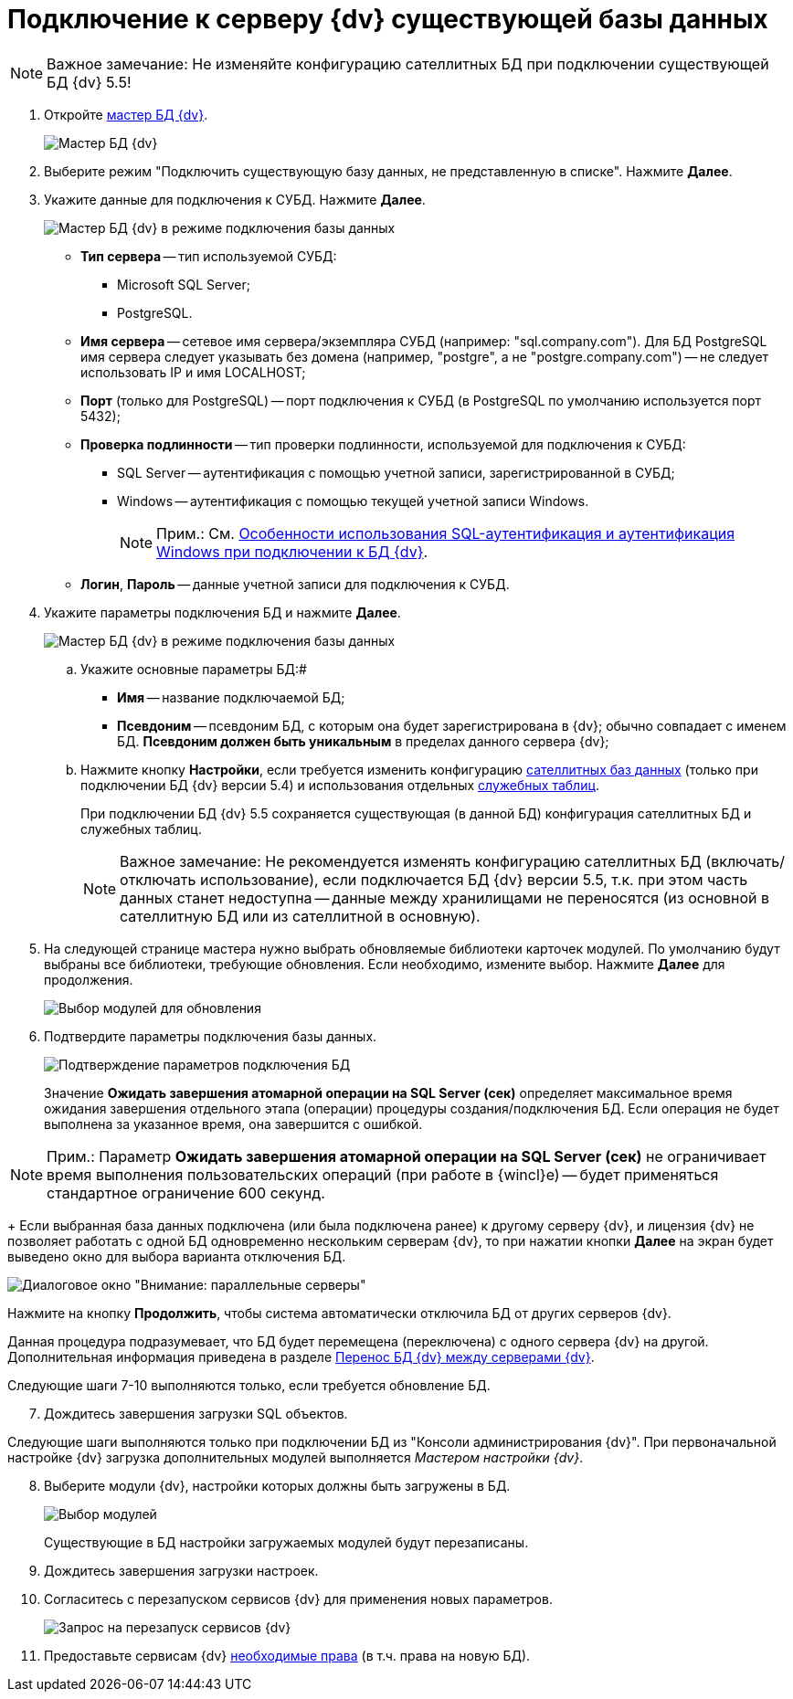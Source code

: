 = Подключение к серверу {dv} существующей базы данных

[NOTE]
====
[.note__title]#Важное замечание:# Не изменяйте конфигурацию сателлитных БД при подключении существующей БД {dv} 5.5!
====

[[task_iwn_jfm_fp__steps_cgn_4fm_fp]]
. Откройте xref:DatabasesMaster.adoc[мастер БД {dv}].
+
image::DatabaseMaster.png[Мастер БД {dv}]
. Выберите режим "Подключить существующую базу данных, не представленную в списке". Нажмите *Далее*.
. Укажите данные для подключения к СУБД. Нажмите *Далее*.
+
image::DatabaseAttach_1.png[Мастер БД {dv} в режиме подключения базы данных]
+
* *Тип сервера* -- тип используемой СУБД:
+
** Microsoft SQL Server;
** PostgreSQL.
* *Имя сервера* -- сетевое имя сервера/экземпляра СУБД (например: "sql.company.com"). Для БД PostgreSQL имя сервера следует указывать без домена (например, "postgre", а не "postgre.company.com") -- не следует использовать IP и имя LOCALHOST;
* *Порт* (только для PostgreSQL) -- порт подключения к СУБД (в PostgreSQL по умолчанию используется порт 5432);
* *Проверка подлинности* -- тип проверки подлинности, используемой для подключения к СУБД:
** SQL Server -- аутентификация с помощью учетной записи, зарегистрированной в СУБД;
** Windows -- аутентификация с помощью текущей учетной записи Windows.
+
[NOTE]
====
[.note__title]#Прим.:# См. xref:WindowsAccountSingularity.adoc[Особенности использования SQL-аутентификация и аутентификация Windows при подключении к БД {dv}].
====
* *Логин*, *Пароль* -- данные учетной записи для подключения к СУБД.
. Укажите параметры подключения БД и нажмите *Далее*.
+
image::DatabaseAttach_2.png[Мастер БД {dv} в режиме подключения базы данных]
[loweralpha]
.. Укажите основные параметры БД:#
+
* *Имя* -- название подключаемой БД;
* *Псевдоним* -- псевдоним БД, с которым она будет зарегистрирована в {dv}; обычно совпадает с именем БД. *Псевдоним должен быть уникальным* в пределах данного сервера {dv};
.. Нажмите кнопку *Настройки*, если требуется изменить конфигурацию xref:DBExternalTables.adoc[сателлитных баз данных] (только при подключении БД {dv} версии 5.4) и использования отдельных xref:DBTempTables.adoc[служебных таблиц].
+
При подключении БД {dv} 5.5 сохраняется существующая (в данной БД) конфигурация сателлитных БД и служебных таблиц.
+
[NOTE]
====
[.note__title]#Важное замечание:# Не рекомендуется изменять конфигурацию сателлитных БД (включать/отключать использование), если подключается БД {dv} версии 5.5, т.к. при этом часть данных станет недоступна -- данные между хранилищами не переносятся (из основной в сателлитную БД или из сателлитной в основную).
====
. На следующей странице мастера нужно выбрать обновляемые библиотеки карточек модулей. По умолчанию будут выбраны все библиотеки, требующие обновления. Если необходимо, измените выбор. Нажмите *Далее* для продолжения.
+
image::updateDbOnAttach.png[Выбор модулей для обновления]
. Подтвердите параметры подключения базы данных.
+
image::DatabaseAttach_3.png[Подтверждение параметров подключения БД]
+
Значение *Ожидать завершения атомарной операции на SQL Server (сек)* определяет максимальное время ожидания завершения отдельного этапа (операции) процедуры создания/подключения БД. Если операция не будет выполнена за указанное время, она завершится с ошибкой.

[NOTE]
====
[.note__title]#Прим.:# Параметр *Ожидать завершения атомарной операции на SQL Server (сек)* не ограничивает время выполнения пользовательских операций (при работе в {wincl}е) -- будет применяться стандартное ограничение 600 секунд.
====
+
Если выбранная база данных подключена (или была подключена ранее) к другому серверу {dv}, и лицензия {dv} не позволяет работать с одной БД одновременно нескольким серверам {dv}, то при нажатии кнопки *Далее* на экран будет выведено окно для выбора варианта отключения БД.

image::Database_Wizard_Parallel_Servers.png[Диалоговое окно "Внимание: параллельные серверы"]

Нажмите на кнопку *Продолжить*, чтобы система автоматически отключила БД от других серверов {dv}.

Данная процедура подразумевает, что БД будет перемещена (переключена) с одного сервера {dv} на другой. Дополнительная информация приведена в разделе xref:DatabaseMoving.adoc[Перенос БД {dv} между серверами {dv}].

Следующие шаги 7-10 выполняются только, если требуется обновление БД.

[start=7]
. Дождитесь завершения загрузки SQL объектов.

Следующие шаги выполняются только при подключении БД из "Консоли администрирования {dv}". При первоначальной настройке {dv} загрузка дополнительных модулей выполняется _Мастером настройки {dv}_.

[start=8]
. Выберите модули {dv}, настройки которых должны быть загружены в БД.
+
image::DatabaseCreate_5.png[Выбор модулей, настройки которых будут загружены в БД]
+
Существующие в БД настройки загружаемых модулей будут перезаписаны.
. Дождитесь завершения загрузки настроек.
. Согласитесь с перезапуском сервисов {dv} для применения новых параметров.
+
image::configMasterReload.png[Запрос на перезапуск сервисов {dv}]
. Предоставьте сервисам {dv} xref:postConfigureServer.adoc#accountsSetup[необходимые права] (в т.ч. права на новую БД).


